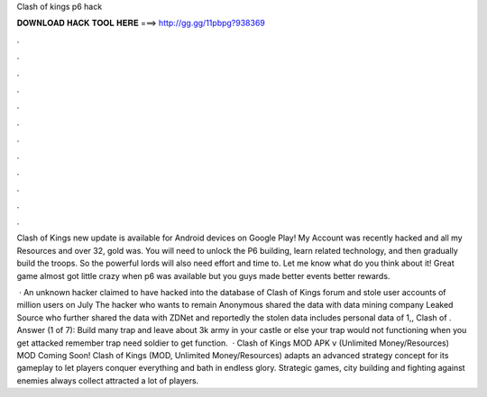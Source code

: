 Clash of kings p6 hack



𝐃𝐎𝐖𝐍𝐋𝐎𝐀𝐃 𝐇𝐀𝐂𝐊 𝐓𝐎𝐎𝐋 𝐇𝐄𝐑𝐄 ===> http://gg.gg/11pbpg?938369



.



.



.



.



.



.



.



.



.



.



.



.

Clash of Kings new update is available for Android devices on Google Play! My Account was recently hacked and all my Resources and over 32, gold was. You will need to unlock the P6 building, learn related technology, and then gradually build the troops. So the powerful lords will also need effort and time to. Let me know what do you think about it! Great game almost got little crazy when p6 was available but you guys made better events better rewards.

 · An unknown hacker claimed to have hacked into the database of Clash of Kings forum and stole user accounts of million users on July The hacker who wants to remain Anonymous shared the data with data mining company Leaked Source who further shared the data with ZDNet and reportedly the stolen data includes personal data of 1,, Clash of . Answer (1 of 7): Build many trap and leave about 3k army in your castle or else your trap would not functioning when you get attacked remember trap need soldier to get function.  · Clash of Kings MOD APK v (Unlimited Money/Resources) MOD Coming Soon! Clash of Kings (MOD, Unlimited Money/Resources) adapts an advanced strategy concept for its gameplay to let players conquer everything and bath in endless glory. Strategic games, city building and fighting against enemies always collect attracted a lot of players.

